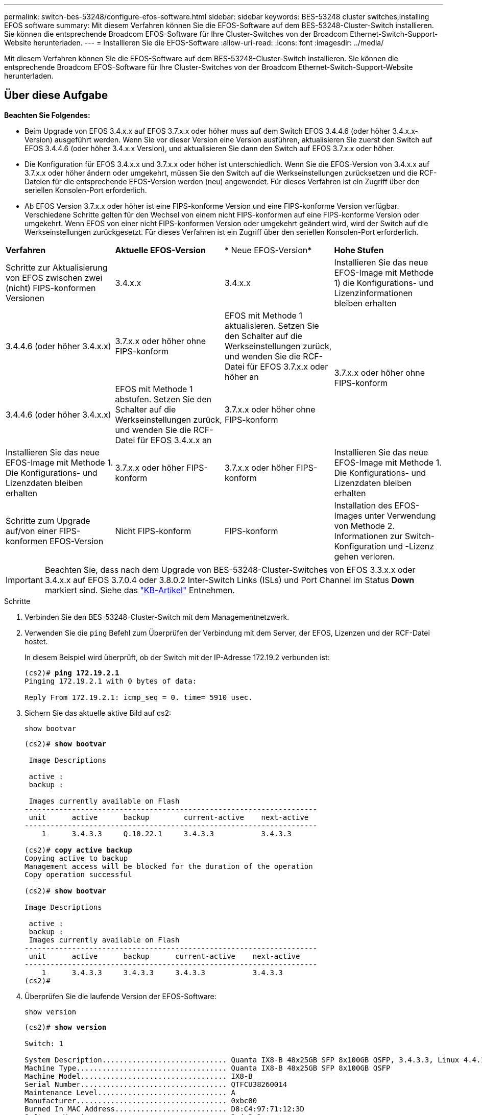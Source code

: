 ---
permalink: switch-bes-53248/configure-efos-software.html 
sidebar: sidebar 
keywords: BES-53248 cluster switches,installing EFOS software 
summary: Mit diesem Verfahren können Sie die EFOS-Software auf dem BES-53248-Cluster-Switch installieren. Sie können die entsprechende Broadcom EFOS-Software für Ihre Cluster-Switches von der Broadcom Ethernet-Switch-Support-Website herunterladen. 
---
= Installieren Sie die EFOS-Software
:allow-uri-read: 
:icons: font
:imagesdir: ../media/


[role="lead"]
Mit diesem Verfahren können Sie die EFOS-Software auf dem BES-53248-Cluster-Switch installieren. Sie können die entsprechende Broadcom EFOS-Software für Ihre Cluster-Switches von der Broadcom Ethernet-Switch-Support-Website herunterladen.



== Über diese Aufgabe

====
*Beachten Sie Folgendes:*

* Beim Upgrade von EFOS 3.4.x.x auf EFOS 3.7.x.x oder höher muss auf dem Switch EFOS 3.4.4.6 (oder höher 3.4.x.x-Version) ausgeführt werden. Wenn Sie vor dieser Version eine Version ausführen, aktualisieren Sie zuerst den Switch auf EFOS 3.4.4.6 (oder höher 3.4.x.x Version), und aktualisieren Sie dann den Switch auf EFOS 3.7.x.x oder höher.
* Die Konfiguration für EFOS 3.4.x.x und 3.7.x.x oder höher ist unterschiedlich. Wenn Sie die EFOS-Version von 3.4.x.x auf 3.7.x.x oder höher ändern oder umgekehrt, müssen Sie den Switch auf die Werkseinstellungen zurücksetzen und die RCF-Dateien für die entsprechende EFOS-Version werden (neu) angewendet. Für dieses Verfahren ist ein Zugriff über den seriellen Konsolen-Port erforderlich.
* Ab EFOS Version 3.7.x.x oder höher ist eine FIPS-konforme Version und eine FIPS-konforme Version verfügbar. Verschiedene Schritte gelten für den Wechsel von einem nicht FIPS-konformen auf eine FIPS-konforme Version oder umgekehrt. Wenn EFOS von einer nicht FIPS-konformen Version oder umgekehrt geändert wird, wird der Switch auf die Werkseinstellungen zurückgesetzt. Für dieses Verfahren ist ein Zugriff über den seriellen Konsolen-Port erforderlich.


====
|===


| *Verfahren* | *Aktuelle EFOS-Version* | * Neue EFOS-Version* | *Hohe Stufen* 


 a| 
Schritte zur Aktualisierung von EFOS zwischen zwei (nicht) FIPS-konformen Versionen
 a| 
3.4.x.x
 a| 
3.4.x.x
 a| 
Installieren Sie das neue EFOS-Image mit Methode 1) die Konfigurations- und Lizenzinformationen bleiben erhalten



 a| 
3.4.4.6 (oder höher 3.4.x.x)
 a| 
3.7.x.x oder höher ohne FIPS-konform
 a| 
EFOS mit Methode 1 aktualisieren. Setzen Sie den Schalter auf die Werkseinstellungen zurück, und wenden Sie die RCF-Datei für EFOS 3.7.x.x oder höher an



.2+| 3.7.x.x oder höher ohne FIPS-konform  a| 
3.4.4.6 (oder höher 3.4.x.x)
 a| 
EFOS mit Methode 1 abstufen. Setzen Sie den Schalter auf die Werkseinstellungen zurück, und wenden Sie die RCF-Datei für EFOS 3.4.x.x an



 a| 
3.7.x.x oder höher ohne FIPS-konform
 a| 
Installieren Sie das neue EFOS-Image mit Methode 1. Die Konfigurations- und Lizenzdaten bleiben erhalten



 a| 
3.7.x.x oder höher FIPS-konform
 a| 
3.7.x.x oder höher FIPS-konform
 a| 
Installieren Sie das neue EFOS-Image mit Methode 1. Die Konfigurations- und Lizenzdaten bleiben erhalten



 a| 
Schritte zum Upgrade auf/von einer FIPS-konformen EFOS-Version
 a| 
Nicht FIPS-konform
 a| 
FIPS-konform
 a| 
Installation des EFOS-Images unter Verwendung von Methode 2. Informationen zur Switch-Konfiguration und -Lizenz gehen verloren.



 a| 
FIPS-konform
 a| 
Nicht FIPS-konform

|===

IMPORTANT: Beachten Sie, dass nach dem Upgrade von BES-53248-Cluster-Switches von EFOS 3.3.x.x oder 3.4.x.x auf EFOS 3.7.0.4 oder 3.8.0.2 Inter-Switch Links (ISLs) und Port Channel im Status *Down* markiert sind. Siehe das https://kb.netapp.com/Advice_and_Troubleshooting/Data_Storage_Systems/Fabric%2C_Interconnect_and_Management_Switches/BES-53248_Cluster_Switch_NDU_failed_upgrade_to_EFOS_3.7.0.4_and_later["KB-Artikel"^] Entnehmen.

.Schritte
. Verbinden Sie den BES-53248-Cluster-Switch mit dem Managementnetzwerk.
. Verwenden Sie die `ping` Befehl zum Überprüfen der Verbindung mit dem Server, der EFOS, Lizenzen und der RCF-Datei hostet.
+
In diesem Beispiel wird überprüft, ob der Switch mit der IP-Adresse 172.19.2 verbunden ist:

+
[listing, subs="+quotes"]
----
(cs2)# *ping 172.19.2.1*
Pinging 172.19.2.1 with 0 bytes of data:

Reply From 172.19.2.1: icmp_seq = 0. time= 5910 usec.
----
. Sichern Sie das aktuelle aktive Bild auf cs2:
+
`show bootvar`

+
[listing, subs="+quotes"]
----
(cs2)# *show bootvar*

 Image Descriptions

 active :
 backup :

 Images currently available on Flash
--------------------------------------------------------------------
 unit      active      backup        current-active    next-active
--------------------------------------------------------------------
    1      3.4.3.3     Q.10.22.1     3.4.3.3           3.4.3.3

(cs2)# *copy active backup*
Copying active to backup
Management access will be blocked for the duration of the operation
Copy operation successful

(cs2)# *show bootvar*

Image Descriptions

 active :
 backup :
 Images currently available on Flash
--------------------------------------------------------------------
 unit      active      backup      current-active    next-active
--------------------------------------------------------------------
    1      3.4.3.3     3.4.3.3     3.4.3.3           3.4.3.3
(cs2)#
----
. Überprüfen Sie die laufende Version der EFOS-Software:
+
`show version`

+
[listing, subs="+quotes"]
----
(cs2)# *show version*

Switch: 1

System Description............................. Quanta IX8-B 48x25GB SFP 8x100GB QSFP, 3.4.3.3, Linux 4.4.117-ceeeb99d, 2016.05.00.04
Machine Type................................... Quanta IX8-B 48x25GB SFP 8x100GB QSFP
Machine Model.................................. IX8-B
Serial Number.................................. QTFCU38260014
Maintenance Level.............................. A
Manufacturer................................... 0xbc00
Burned In MAC Address.......................... D8:C4:97:71:12:3D
Software Version............................... 3.4.3.3
Operating System............................... Linux 4.4.117-ceeeb99d
Network Processing Device...................... BCM56873_A0
CPLD Version................................... 0xff040c03

Additional Packages............................ BGP-4
...............................................	QOS
...............................................	Multicast
............................................... IPv6
............................................... Routing
............................................... Data Center
............................................... OpEN API
............................................... Prototype Open API
----
. Laden Sie die Bilddatei auf den Switch herunter.
+
Durch Kopieren der Bilddatei auf das aktive Image wird bei einem Neustart die aktuell ausgeführte EFOS-Version erstellt. Das vorherige Bild bleibt als Backup verfügbar.

+
[listing, subs="+quotes"]
----
(cs2)# *copy sftp://root@172.19.2.1//tmp/EFOS-3.4.4.6.stk active*
Remote Password:********

Mode........................................... SFTP
Set Server IP.................................. 172.19.2.1
Path........................................... //tmp/
Filename....................................... EFOS-3.4.4.6.stk
Data Type...................................... Code
Destination Filename........................... active

Management access will be blocked for the duration of the transfer
Are you sure you want to start? (y/n) *y*
SFTP Code transfer starting...


File transfer operation completed successfully.
----
. Anzeigen der Boot-Images für die aktive und die Backup-Konfiguration:
+
`show bootvar`

+
[listing, subs="+quotes"]
----
(cs2)# *show bootvar*

Image Descriptions

 active :
 backup :

 Images currently available on Flash
--------------------------------------------------------------------
 unit      active      backup     current-active        next-active
--------------------------------------------------------------------
    1     3.4.3.3     3.4.3.3            3.4.3.3            3.4.4.6
----
. Starten Sie den Switch neu:
+
`reload`

+
[listing, subs="+quotes"]
----
(cs2)# *reload*

The system has unsaved changes.
Would you like to save them now? (y/n) *y*

Config file 'startup-config' created successfully .
Configuration Saved!
System will now restart!
----
. Melden Sie sich erneut an, und überprüfen Sie die neue Version der EFOS-Software:
+
`show version`

+
[listing, subs="+quotes"]
----
(cs2)# *show version*

Switch: 1

System Description............................. x86_64-quanta_common_rglbmc-r0, 3.4.4.6, Linux 4.4.211-28a6fe76, 2016.05.00.04
Machine Type................................... x86_64-quanta_common_rglbmc-r0
Machine Model.................................. BES-53248
Serial Number.................................. QTFCU38260023
Maintenance Level.............................. A
Manufacturer................................... 0xbc00
Burned In MAC Address.......................... D8:C4:97:71:0F:40
Software Version............................... 3.4.4.6
Operating System............................... Linux 4.4.211-28a6fe76
Network Processing Device...................... BCM56873_A0
CPLD Version................................... 0xff040c03

Additional Packages............................ BGP-4
...............................................	QOS
...............................................	Multicast
............................................... IPv6
............................................... Routing
............................................... Data Center
............................................... OpEN API
............................................... Prototype Open API
----




== Aktualisieren Sie EFOS mit der ONIE OS-Installation

Sie können die folgenden Schritte durchführen, wenn eine EFOS-Version FIPS-konform ist und die andere EFOS-Version nicht FIPS-konform ist. Mit diesen Schritten kann das nicht-FIPS- oder FIPS-konforme EFOS 3.7.x.x-Image von ONIE installiert werden, wenn der Switch nicht startet.


NOTE: Diese Funktion ist nur für EFOS 3.7.x.x oder höher ohne FIPS-konform verfügbar.

.Schritte
. Starten Sie den Schalter in den ONIE-Installationsmodus.
+
Wählen Sie während des Startvorgangs ONIE aus, wenn der folgende Bildschirm angezeigt wird:

+
[listing]
----
+--------------------------------------------------------------------+
|EFOS                                                                |
|*ONIE                                                               |
|                                                                    |
|                                                                    |
|                                                                    |
|                                                                    |
|                                                                    |
|                                                                    |
|                                                                    |
|                                                                    |
|                                                                    |
|                                                                    |
+--------------------------------------------------------------------+
----
+
Nach der Auswahl von *ONIE"* wird der Schalter geladen und Ihnen folgende Optionen zur Verfügung stellen:

+
[listing]
----
+--------------------------------------------------------------------+
|*ONIE: Install OS                                                   |
| ONIE: Rescue                                                       |
| ONIE: Uninstall OS                                                 |
| ONIE: Update ONIE                                                  |
| ONIE: Embed ONIE                                                   |
| DIAG: Diagnostic Mode                                              |
| DIAG: Burn-In Mode                                                 |
|                                                                    |
|                                                                    |
|                                                                    |
|                                                                    |
|                                                                    |
+--------------------------------------------------------------------+
----
+
Der Schalter startet nun in den ONIE-Installationsmodus.

. Beenden Sie die ONIE-Erkennung, und konfigurieren Sie die Ethernet-Schnittstelle.
+
Wenn die folgende Meldung angezeigt wird, drücken Sie <Enter>, um die ONIE-Konsole zu öffnen:

+
[listing]
----
Please press Enter to activate this console. Info: eth0:  Checking link... up.
 ONIE:/ #
----
+

NOTE: Die ONIE-Erkennung wird fortgesetzt, und Meldungen werden auf die Konsole gedruckt.

+
[listing]
----
Stop the ONIE discovery
ONIE:/ # onie-discovery-stop
discover: installer mode detected.
Stopping: discover... done.
ONIE:/ #
----
. Konfigurieren Sie die Ethernet-Schnittstelle und fügen Sie die Route mit hinzu `ifconfig eth0 <ipAddress> netmask <netmask> up` Und `route add default gw <gatewayAddress>`
+
[listing]
----
ONIE:/ # ifconfig eth0 10.10.10.10 netmask 255.255.255.0 up
ONIE:/ # route add default gw 10.10.10.1
----
. Stellen Sie sicher, dass der Server, der die ONIE-Installationsdatei hostet, erreichbar ist:
+
[listing]
----
ONIE:/ # ping 50.50.50.50
PING 50.50.50.50 (50.50.50.50): 56 data bytes
64 bytes from 50.50.50.50: seq=0 ttl=255 time=0.429 ms
64 bytes from 50.50.50.50: seq=1 ttl=255 time=0.595 ms
64 bytes from 50.50.50.50: seq=2 ttl=255 time=0.369 ms
^C
--- 50.50.50.50 ping statistics ---
3 packets transmitted, 3 packets received, 0% packet loss
round-trip min/avg/max = 0.369/0.464/0.595 ms
ONIE:/ #
----
. Installieren Sie die neue Switch-Software:
+
[listing]
----
ONIE:/ # onie-nos-install http:// 50.50.50.50/Software/onie-installer-x86_64
discover: installer mode detected.
Stopping: discover... done.
Info: Fetching http:// 50.50.50.50/Software/onie-installer-3.7.0.4 ...
Connecting to 50.50.50.50 (50.50.50.50:80)
installer            100% |*******************************| 48841k  0:00:00 ETA
ONIE: Executing installer: http:// 50.50.50.50/Software/onie-installer-3.7.0.4
Verifying image checksum ... OK.
Preparing image archive ... OK.
----
+
Die Software wird installiert und startet den Switch dann neu. Lassen Sie den Switch normal in die neue EFOS-Version neu starten.

. Vergewissern Sie sich, dass die neue Switch-Software installiert ist: `show bootvar`
+
[listing, subs="+quotes"]
----
(cs2)# *show bootvar*
Image Descriptions
active :
backup :
Images currently available on Flash
---- 	----------- -------- --------------- ------------
unit 	active 	    backup   current-active  next-active
---- 	----------- -------- --------------- ------------
1 	  3.7.0.4     3.7.0.4  3.7.0.4         3.7.0.4
(cs2) #
----
. Schließen Sie die Installation ab.
+
Der Switch wird neu gestartet, ohne dass die Konfiguration angewendet wurde, und setzt die Werkseinstellungen zurück.



*Verwandte Informationen*

https://www.broadcom.com/support/bes-switch["Unterstützung Für Broadcom Ethernet-Switches"^]
